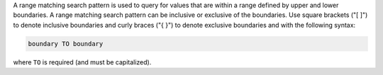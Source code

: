 .. The contents of this file may be included in multiple topics (using the includes directive).
.. The contents of this file should be modified in a way that preserves its ability to appear in multiple topics.


A range matching search pattern is used to query for values that are within a range defined by upper and lower boundaries. A range matching search pattern can be inclusive or exclusive of the boundaries. Use square brackets ("[ ]") to denote inclusive boundaries and curly braces ("{ }") to denote exclusive boundaries and with the following syntax:

.. code-block:: ruby

   boundary TO boundary

where ``TO`` is required (and must be capitalized).